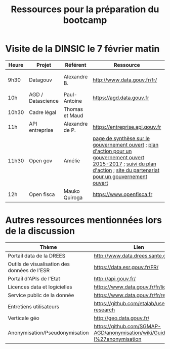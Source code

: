 #+title: Ressources pour la préparation du bootcamp

* Visite de la DINSIC le 7 février matin

| Heure | Projet            | Référent        | Ressource                                                                                                                                                                    | Dépôts              | Réutilisations             | 
|-------+-------------------+-----------------+------------------------------------------------------------------------------------------------------------------------------------------------------------------------------+---------------------+----------------------------|
| 9h30  | Datagouv          | Alexandre B.    | http://www.data.gouv.fr/fr/                                                                                                                                                  | [[https://github.com/opendatateam/udata][udata]], [[https://github.com/etalab/udata-gouvfr][udata-gouvfr]] | https://data.public.lu/en/ |
| 10h   | AGD / Datascience | Paul-Antoine    | https://agd.data.gouv.fr                                                                                                                                                     |                     |                            |
| 10h30 | Cadre légal       | Thomas et Maud  |                                                                                                                                                                              |                     |                            |
| 11h   | API entreprise    | Alexandre de P. | https://entreprise.api.gouv.fr                                                                                                                                               |                     |                            |
| 11h30 | Open gov          | Amélie          | [[https://www.etalab.gouv.fr/gouvernement-ouvert][page de synthèse sur le gouvernement ouvert]] ; [[https://www.etalab.gouv.fr/plan-daction-national][plan d'action pour un gouvernement ouvert 2015-2017]] ; [[https://suivi-gouvernement-ouvert.etalab.gouv.fr/fr/][suivi du plan d'action]] ; [[https://www.opengovpartnership.org/][site du partenariat pour un gouvernement ouvert]] |                     |                            |
| 12h   | Open fisca        | Mauko Quiroga   | https://www.openfisca.fr                                                                                                                                                     | [[https://github.com/openfisca][openfisca]]           | [[https://mes-aides.gouv.fr/][mes-aides]]                  |

* Autres ressources mentionnées lors de la discussion

| Thème                                        | Lien                                                                       |
|----------------------------------------------+----------------------------------------------------------------------------|
| Portail data de la DREES                     | [[http://www.data.drees.sante.gouv.fr]]                                        |
| Outils de visualisation des données de l'ESR | [[https://data.esr.gouv.fr/FR/]]                                               |
| Portail d'APIs de l'Etat                     | [[http://api.gouv.fr/]]                                                        |
| Licences data et logicielles                 | [[https://www.data.gouv.fr/fr/licences]]                                       |
| Service public de la donnée                  | [[https://www.data.gouv.fr/fr/reference]]                                      |
| Entretiens utilisateurs                      | [[https://github.com/etalab/user-research]]                                    |
| Verticale géo                                | [[http://geo.data.gouv.fr/]]                                                   |
| Anonymisation/Pseudonymisation               | [[https://github.com/SGMAP-AGD/anonymisation/wiki/Guide-de-l%27anonymisation]] |

